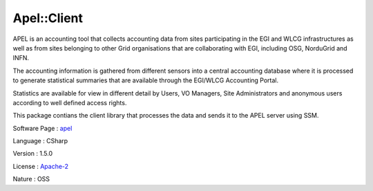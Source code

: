 .. _namespace_apel_1_1_client:

Apel::Client
------------




APEL is an accounting tool that collects accounting data from sites participating in the EGI and WLCG infrastructures as well as from sites belonging to other Grid organisations that are collaborating with EGI, including OSG, NorduGrid and INFN.

The accounting information is gathered from different sensors into a central accounting database where it is processed to generate statistical summaries that are available through the EGI/WLCG Accounting Portal.

Statistics are available for view in different detail by Users, VO Managers, Site Administrators and anonymous users according to well defined access rights.

This package contians the client library that processes the data and sends it to the APEL server using SSM.

Software Page : `apel <http://apel.github.io/>`_

Language : CSharp

Version : 1.5.0



License : `Apache-2 <https://github.com/apel/apel/blob/dev/LICENSE>`_

Nature : OSS


